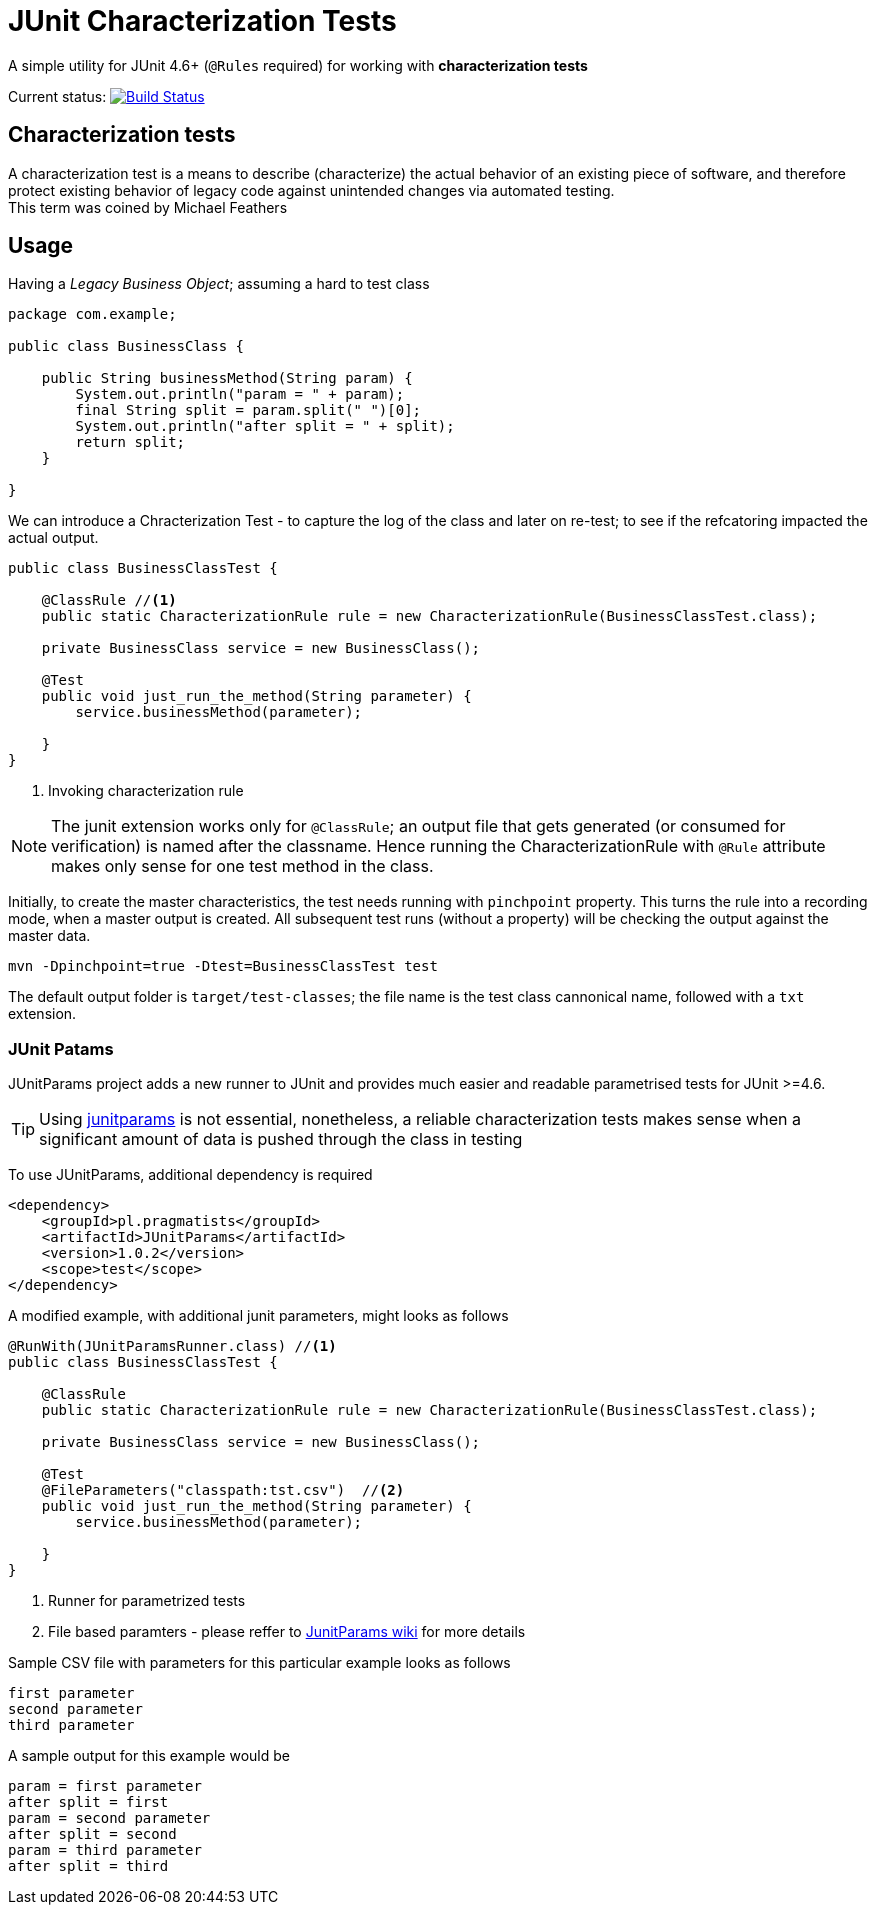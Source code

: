 = JUnit Characterization Tests

A simple utility for JUnit 4.6+ (`@Rules` required) for working with *characterization tests*

Current status: image:https://travis-ci.org/kubamarchwicki/junit-characterization.svg?branch=master["Build Status", link="https://travis-ci.org/kubamarchwicki/junit-characterization"]

== Characterization tests

A characterization test is a means to describe (characterize) the actual
behavior of an existing piece of software, and therefore protect existing
behavior of legacy code against unintended changes via automated testing. +
This term was coined by Michael Feathers

== Usage

Having a _Legacy Business Object_; assuming a hard to test class

[source, java]
----
package com.example;

public class BusinessClass {

    public String businessMethod(String param) {
        System.out.println("param = " + param);
        final String split = param.split(" ")[0];
        System.out.println("after split = " + split);
        return split;
    }

}
----

We can introduce a Chracterization Test - to capture the log of the class and
later on re-test; to see if the refcatoring impacted the actual output.

[source, java]
----

public class BusinessClassTest {

    @ClassRule //<1>
    public static CharacterizationRule rule = new CharacterizationRule(BusinessClassTest.class);

    private BusinessClass service = new BusinessClass();

    @Test
    public void just_run_the_method(String parameter) {
        service.businessMethod(parameter);

    }
}
----
<1> Invoking characterization rule

NOTE: The junit extension works only for `@ClassRule`; an output file that gets
generated (or consumed for verification) is named after the classname. Hence running
the CharacterizationRule with `@Rule` attribute makes only sense for one test method
in the class.

Initially, to create the master characteristics, the test needs running with
`pinchpoint` property. This turns the rule into a recording mode, when a master
output is created. All subsequent test runs (without a property) will be checking
the output against the master data.

----
mvn -Dpinchpoint=true -Dtest=BusinessClassTest test
----

The default output folder is `target/test-classes`; the file name is the test
class cannonical name, followed with a `txt` extension.

=== JUnit Patams

JUnitParams project adds a new runner to JUnit and provides much easier and
readable parametrised tests for JUnit >=4.6.

TIP: Using https://github.com/Pragmatists/JUnitParams/[junitparams] is not essential,
 nonetheless, a reliable characterization tests makes sense when a significant
 amount of data is pushed through the class in testing

To use JUnitParams, additional dependency is required

[source,xml]
----
<dependency>
    <groupId>pl.pragmatists</groupId>
    <artifactId>JUnitParams</artifactId>
    <version>1.0.2</version>
    <scope>test</scope>
</dependency>
----

A modified example, with additional junit parameters, might looks as follows
[source, java]
----

@RunWith(JUnitParamsRunner.class) //<1>
public class BusinessClassTest {

    @ClassRule
    public static CharacterizationRule rule = new CharacterizationRule(BusinessClassTest.class);

    private BusinessClass service = new BusinessClass();

    @Test
    @FileParameters("classpath:tst.csv")  //<2>
    public void just_run_the_method(String parameter) {
        service.businessMethod(parameter);

    }
}
----
<1> Runner for parametrized tests
<2> File based paramters - please reffer to https://github.com/Pragmatists/junitparams/wiki/Quickstart[JunitParams wiki] for more details

Sample CSV file with parameters for this particular example looks as follows
----
first parameter
second parameter
third parameter
----

A sample output for this example would be
----
param = first parameter
after split = first
param = second parameter
after split = second
param = third parameter
after split = third
----
